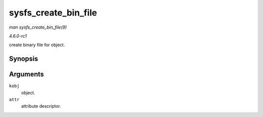 
.. _API-sysfs-create-bin-file:

=====================
sysfs_create_bin_file
=====================

*man sysfs_create_bin_file(9)*

*4.6.0-rc1*

create binary file for object.


Synopsis
========

.. c:function:: int sysfs_create_bin_file( struct kobject * kobj, const struct bin_attribute * attr )

Arguments
=========

``kobj``
    object.

``attr``
    attribute descriptor.
